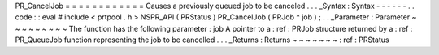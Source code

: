 PR_CancelJob
=
=
=
=
=
=
=
=
=
=
=
=
Causes
a
previously
queued
job
to
be
canceled
.
.
.
_Syntax
:
Syntax
-
-
-
-
-
-
.
.
code
:
:
eval
#
include
<
prtpool
.
h
>
NSPR_API
(
PRStatus
)
PR_CancelJob
(
PRJob
*
job
)
;
.
.
_Parameter
:
Parameter
~
~
~
~
~
~
~
~
~
The
function
has
the
following
parameter
:
job
A
pointer
to
a
:
ref
:
PRJob
structure
returned
by
a
:
ref
:
PR_QueueJob
function
representing
the
job
to
be
cancelled
.
.
.
_Returns
:
Returns
~
~
~
~
~
~
~
:
ref
:
PRStatus
